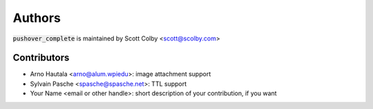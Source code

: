 Authors
=======

:code:`pushover_complete` is maintained by Scott Colby <scott@scolby.com>

Contributors
------------

- Arno Hautala <arno@alum.wpiedu>: image attachment support
- Sylvain Pasche <spasche@spasche.net>: TTL support
- Your Name <email or other handle>: short description of your contribution, if you want
